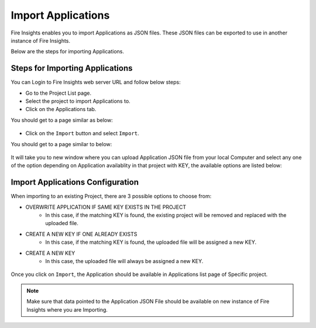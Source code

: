 Import Applications
===============

Fire Insights enables you to import Applications as JSON files. These JSON files can be exported to use in another instance of Fire Insights.

Below are the steps for importing Applications.

Steps for Importing Applications
-------

You can Login to Fire Insights web server URL and follow below steps:

* Go to the Project List page.
* Select the project to import Applications to. 
* Click on the Applications tab.

You should get to a page similar as below:

.. figure:: ../../_assets/user-guide/export-import/application_list_page.PNG
     :alt: userguide
     :width: 70%


* Click on the ``Import`` button and select ``Import``.

You should get to a page similar to below:


.. figure:: ../../_assets/user-guide/export-import/application_import_page.PNG
     :alt: userguide
     :width: 70%  
 

It will take you to new window where you can upload Application JSON file from your local Computer and select any one of the option depending on Application availablity in that project with KEY, the available options are listed below:

Import Applications Configuration
-----------------

When importing to an existing Project, there are 3 possible options to choose from:

* OVERWRITE APPLICATION IF SAME KEY EXISTS IN THE PROJECT
    * In this case, if the matching KEY is found, the existing project will be removed and replaced with the uploaded file.
* CREATE A NEW KEY IF ONE ALREADY EXISTS
    * In this case, if the matching KEY is found, the uploaded file will be assigned a new KEY.
* CREATE A NEW KEY
    * In this case, the uploaded file will always be assigned a new KEY.

.. figure:: ../../_assets/user-guide/export-import/application_import_file.PNG
     :alt: userguide
     :width: 60%   
     
Once you click on ``Import``, the Application should be available in Applications list page of Specific project.

.. figure:: ../../_assets/user-guide/export-import/application_imported.PNG
     :alt: userguide
     :width: 70%   
     
.. note:: Make sure that data pointed to the Application JSON File should be available on new instance of Fire Insights where you are Importing.
